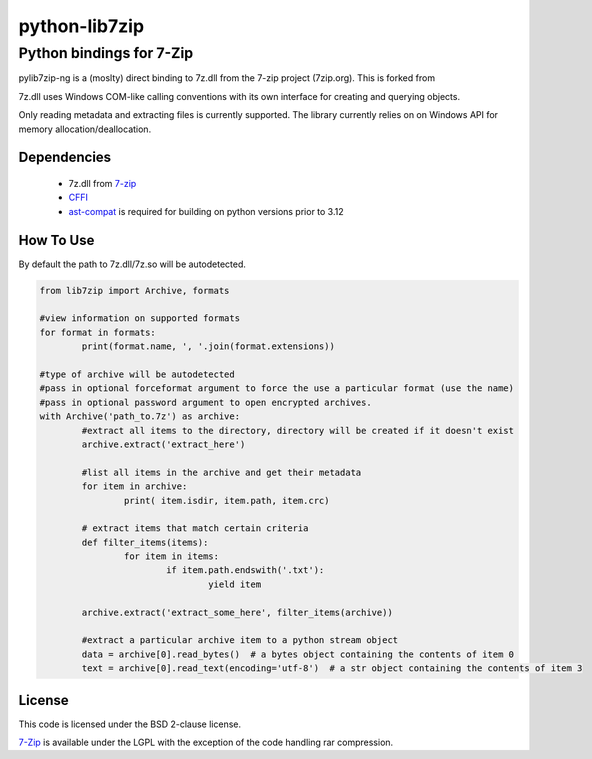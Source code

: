 python-lib7zip
==============

Python bindings for 7-Zip
~~~~~~~~~~~~~~~~~~~~~~~~~

pylib7zip-ng is a (moslty) direct binding to 7z.dll from the 7-zip project (7zip.org).
This is forked from

7z.dll uses Windows COM-like calling conventions with its own interface for
creating and querying objects.

Only reading metadata and extracting files is currently supported.
The library currently relies on on Windows API for memory allocation/deallocation.


Dependencies
------------

    * 7z.dll from 7-zip_
    * CFFI_
    * ast-compat_ is required for building on python versions prior to 3.12

How To Use
----------
By default the path to 7z.dll/7z.so will be autodetected.

.. code:: python

	from lib7zip import Archive, formats

	#view information on supported formats
	for format in formats:
		print(format.name, ', '.join(format.extensions))

	#type of archive will be autodetected
	#pass in optional forceformat argument to force the use a particular format (use the name)
	#pass in optional password argument to open encrypted archives.
	with Archive('path_to.7z') as archive:
		#extract all items to the directory, directory will be created if it doesn't exist
		archive.extract('extract_here')

		#list all items in the archive and get their metadata
		for item in archive:
			print( item.isdir, item.path, item.crc)

		# extract items that match certain criteria
		def filter_items(items):
			for item in items:
				if item.path.endswith('.txt'):
					yield item

		archive.extract('extract_some_here', filter_items(archive))

		#extract a particular archive item to a python stream object
		data = archive[0].read_bytes()  # a bytes object containing the contents of item 0
		text = archive[0].read_text(encoding='utf-8')  # a str object containing the contents of item 3

License
-------

This code is licensed under the BSD 2-clause license.

7-Zip_ is available under the LGPL with the exception of the code handling rar compression.

.. _7-zip: https://7-zip.org
.. _CFFI: https://cffi.readthedocs.io/en/stable/
.. _ast-compat: https://github.com/python-compiler-tools/ast-compat/
